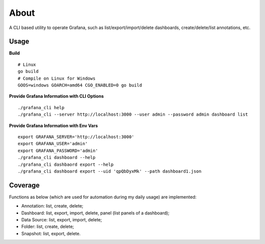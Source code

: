 About
=====

A CLI based utility to operate Grafana, such as list/export/import/delete dashboards, create/delete/list annotations, etc.

Usage
-----

**Build**

::

  # Linux
  go build
  # Compile on Linux for Windows
  GOOS=windows GOARCH=amd64 CGO_ENABLED=0 go build


**Provide Grafana Information with CLI Options**

::

  ./grafana_cli help
  ./grafana_cli --server http://localhost:3000 --user admin --password admin dashboard list

**Provide Grafana Information with Env Vars**

::

  export GRAFANA_SERVER='http://localhost:3000'
  export GRAFANA_USER='admin'
  export GRAFANA_PASSWORD='admin'
  ./grafana_cli dashboard --help
  ./grafana_cli dashbaord export --help
  ./grafana_cli dashboard export --uid 'qpQbDyxMk' --path dashboard1.json

Coverage
--------

Functions as below (which are used for automation during my daily usage) are implemented:

- Annotation: list, create, delete;
- Dashboard: list, export, import, delete, panel (list panels of a dashboard);
- Data Source: list, export, import, delete;
- Folder: list, create, delete;
- Snapshot: list, export, delete.
